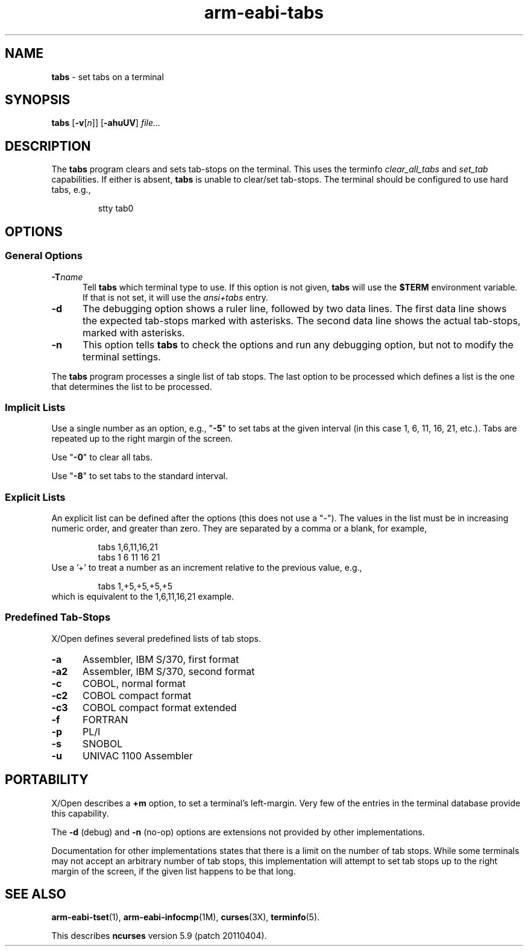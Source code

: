 .\"***************************************************************************
.\" Copyright (c) 2008-2009,2010 Free Software Foundation, Inc.              *
.\"                                                                          *
.\" Permission is hereby granted, free of charge, to any person obtaining a  *
.\" copy of this software and associated documentation files (the            *
.\" "Software"), to deal in the Software without restriction, including      *
.\" without limitation the rights to use, copy, modify, merge, publish,      *
.\" distribute, distribute with modifications, sublicense, and/or sell       *
.\" copies of the Software, and to permit persons to whom the Software is    *
.\" furnished to do so, subject to the following conditions:                 *
.\"                                                                          *
.\" The above copyright notice and this permission notice shall be included  *
.\" in all copies or substantial portions of the Software.                   *
.\"                                                                          *
.\" THE SOFTWARE IS PROVIDED "AS IS", WITHOUT WARRANTY OF ANY KIND, EXPRESS  *
.\" OR IMPLIED, INCLUDING BUT NOT LIMITED TO THE WARRANTIES OF               *
.\" MERCHANTABILITY, FITNESS FOR A PARTICULAR PURPOSE AND NONINFRINGEMENT.   *
.\" IN NO EVENT SHALL THE ABOVE COPYRIGHT HOLDERS BE LIABLE FOR ANY CLAIM,   *
.\" DAMAGES OR OTHER LIABILITY, WHETHER IN AN ACTION OF CONTRACT, TORT OR    *
.\" OTHERWISE, ARISING FROM, OUT OF OR IN CONNECTION WITH THE SOFTWARE OR    *
.\" THE USE OR OTHER DEALINGS IN THE SOFTWARE.                               *
.\"                                                                          *
.\" Except as contained in this notice, the name(s) of the above copyright   *
.\" holders shall not be used in advertising or otherwise to promote the     *
.\" sale, use or other dealings in this Software without prior written       *
.\" authorization.                                                           *
.\"***************************************************************************
.\"
.\" $Id: tabs.1,v 1.8 2010/12/04 18:40:45 tom Exp $
.TH arm-eabi-tabs 1 ""
.ds n 5
.SH NAME
\fBtabs\fR \- set tabs on a terminal
.SH SYNOPSIS
\fBtabs\fR [\fB\-v\fR[\fIn\fR]] [\fB\-ahuUV\fR] \fIfile...\fR
.br
.SH DESCRIPTION
.PP
The \fBtabs\fP program clears and sets tab-stops on the terminal.
This uses the terminfo \fIclear_all_tabs\fP and \fIset_tab\fP capabilities.
If either is absent, \fBtabs\fP is unable to clear/set tab-stops.
The terminal should be configured to use hard tabs, e.g.,
.sp
.RS
stty tab0
.RE
.SH OPTIONS
.SS General Options
.TP 5
.BI \-T "name"
Tell \fBtabs\fP which terminal type to use.
If this option is not given, \fBtabs\fP will use the \fB$TERM\fP
environment variable.
If that is not set, it will use the \fIansi+tabs\fP entry.
.TP 5
.B \-d
The debugging option shows a ruler line, followed by two data lines.
The first data line shows the expected tab-stops marked with asterisks.
The second data line shows the actual tab-stops, marked with asterisks.
.TP 5
.B \-n
This option tells \fBtabs\fP to check the options and run any debugging
option, but not to modify the terminal settings.
.PP
The \fBtabs\fP program processes a single list of tab stops.
The last option to be processed which defines a list is the one that
determines the list to be processed.
.SS Implicit Lists
Use a single number as an option, e.g., "\fB\-5\fP" to set tabs at the given
interval (in this case 1, 6, 11, 16, 21, etc.).  Tabs are repeated up to
the right margin of the screen.
.PP
Use "\fB\-0\fP" to clear all tabs.
.PP
Use "\fB\-8\fP" to set tabs to the standard interval.
.SS Explicit Lists
An explicit list can be defined after the options (this does not use a "\-").
The values in the list must be in increasing numeric order, and greater than
zero.  They are separated by a comma or a blank, for example,
.sp
.RS
tabs 1,6,11,16,21
.br
tabs 1 6 11 16 21
.RE
Use a '+' to treat a number as an increment relative to the previous value,
e.g.,
.sp
.RS
tabs 1,+5,+5,+5,+5
.RE
which is equivalent to the 1,6,11,16,21 example.
.SS Predefined Tab-Stops
X/Open defines several predefined lists of tab stops.
.TP 5
.B \-a
Assembler, IBM S/370, first format
.TP 5
.B \-a2
Assembler, IBM S/370, second format
.TP 5
.B \-c
COBOL, normal format
.TP 5
.B \-c2
COBOL compact format
.TP 5
.B \-c3
COBOL compact format extended
.TP 5
.B \-f
FORTRAN
.TP 5
.B \-p
PL/I
.TP 5
.B \-s
SNOBOL
.TP 5
.B \-u
UNIVAC 1100 Assembler
.SH PORTABILITY
.PP
X/Open describes a \fB+m\fP option, to set a terminal's left-margin.
Very few of the entries in the terminal database provide this capability.
.PP
The \fB\-d\fP (debug) and \fB\-n\fP (no-op) options are extensions not provided
by other implementations.
.PP
Documentation for other implementations states that there is a limit on the
number of tab stops.  While some terminals may not accept an arbitrary number
of tab stops, this implementation will attempt to set tab stops up to the
right margin of the screen, if the given list happens to be that long.
.SH SEE ALSO
\fBarm-eabi-tset\fR(1),
\fBarm-eabi-infocmp\fR(1M),
\fBcurses\fR(3X),
\fBterminfo\fR(\*n).
.PP
This describes \fBncurses\fR
version 5.9 (patch 20110404).

